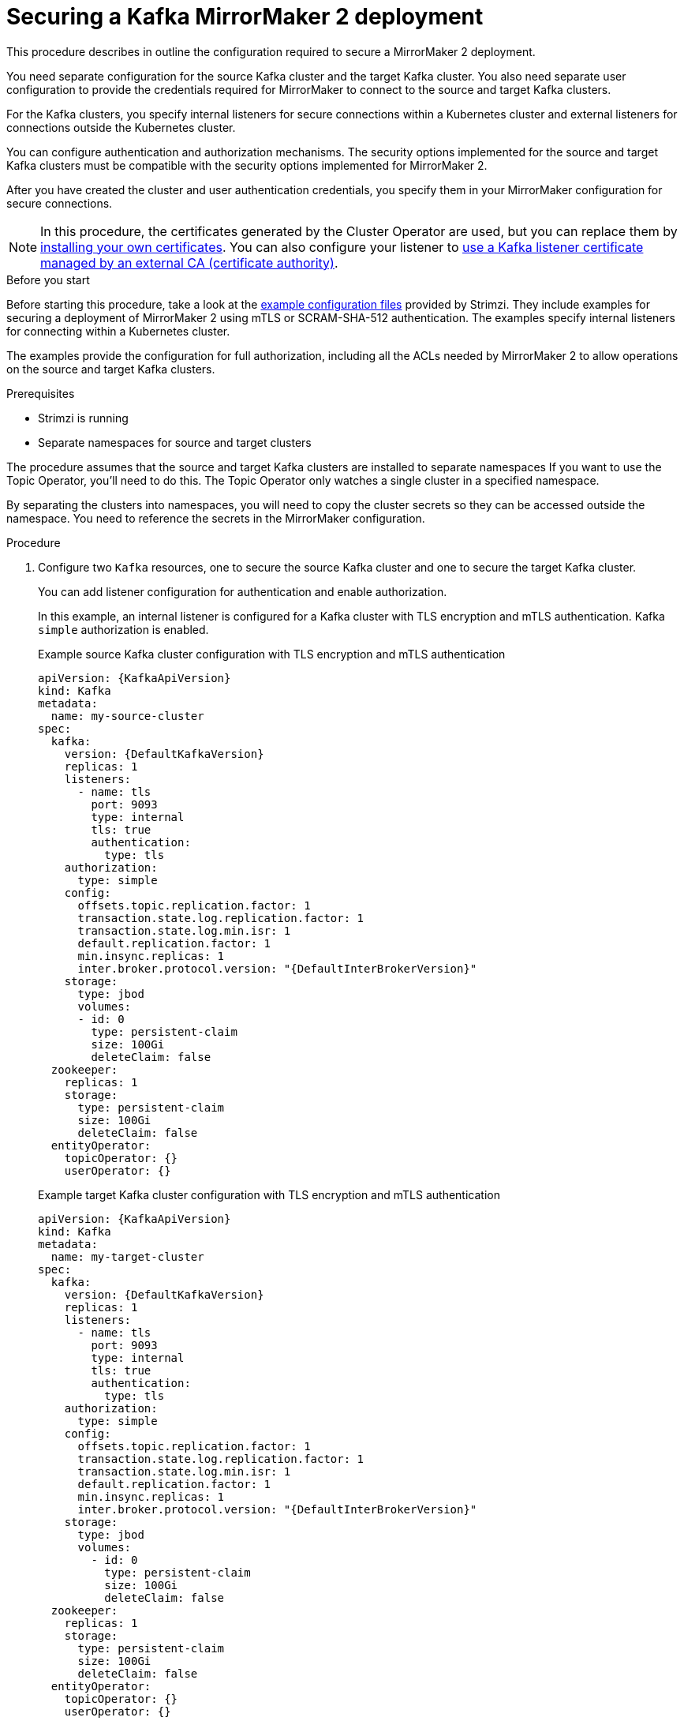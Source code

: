 // Module included in the following assemblies:

// assembly-config.adoc

[id='proc-config-mirrormaker2-securing-connection-{context}']
= Securing a Kafka MirrorMaker 2 deployment

[role="_abstract"]
This procedure describes in outline the configuration required to secure a MirrorMaker 2 deployment.

You need separate configuration for the source Kafka cluster and the target Kafka cluster.
You also need separate user configuration to provide the credentials required for MirrorMaker to connect to the source and target Kafka clusters.

For the Kafka clusters, you specify internal listeners for secure connections within a Kubernetes cluster and external listeners for connections outside the Kubernetes cluster.

You can configure authentication and authorization mechanisms.
The security options implemented for the source and target Kafka clusters must be compatible with the security options implemented for MirrorMaker 2.

After you have created the cluster and user authentication credentials, you specify them in your MirrorMaker configuration for secure connections.

NOTE: In this procedure, the certificates generated by the Cluster Operator are used, but you can replace them by xref:installing-your-own-ca-certificates-str[installing your own certificates].
You can also configure your listener to xref:proc-installing-certs-per-listener-str[use a Kafka listener certificate managed by an external CA (certificate authority)].

.Before you start
Before starting this procedure, take a look at the xref:config-examples-{context}[example configuration files] provided by Strimzi.
They include examples for securing a deployment of MirrorMaker 2 using mTLS or SCRAM-SHA-512 authentication.
The examples specify internal listeners for connecting within a Kubernetes cluster.

The examples provide the configuration for full authorization, including all the ACLs needed by MirrorMaker 2 to allow operations on the source and target Kafka clusters.

.Prerequisites

* Strimzi is running
* Separate namespaces for source and target clusters

The procedure assumes that the source and target Kafka clusters are installed to separate namespaces
If you want to use the Topic Operator, you'll need to do this.
The Topic Operator only watches a single cluster in a specified namespace.

By separating the clusters into namespaces, you will need to copy the cluster secrets so they can be accessed outside the namespace.
You need to reference the secrets in the MirrorMaker configuration.

.Procedure

. Configure two `Kafka` resources, one to secure the source Kafka cluster and one to secure the target Kafka cluster.
+
You can add listener configuration for authentication and enable authorization.
+
In this example, an internal listener is configured for a Kafka cluster with TLS encryption and mTLS authentication.
Kafka `simple` authorization is enabled.
+
.Example source Kafka cluster configuration with TLS encryption and mTLS authentication
[source,yaml,subs="attributes+"]
----
apiVersion: {KafkaApiVersion}
kind: Kafka
metadata:
  name: my-source-cluster
spec:
  kafka:
    version: {DefaultKafkaVersion}
    replicas: 1
    listeners:
      - name: tls
        port: 9093
        type: internal
        tls: true
        authentication:
          type: tls
    authorization:
      type: simple
    config:
      offsets.topic.replication.factor: 1
      transaction.state.log.replication.factor: 1
      transaction.state.log.min.isr: 1
      default.replication.factor: 1
      min.insync.replicas: 1
      inter.broker.protocol.version: "{DefaultInterBrokerVersion}"
    storage:
      type: jbod
      volumes:
      - id: 0
        type: persistent-claim
        size: 100Gi
        deleteClaim: false
  zookeeper:
    replicas: 1
    storage:
      type: persistent-claim
      size: 100Gi
      deleteClaim: false
  entityOperator:
    topicOperator: {}
    userOperator: {}
----
+
.Example target Kafka cluster configuration with TLS encryption and mTLS authentication
[source,yaml,subs="attributes+"]
----
apiVersion: {KafkaApiVersion}
kind: Kafka
metadata:
  name: my-target-cluster
spec:
  kafka:
    version: {DefaultKafkaVersion}
    replicas: 1
    listeners:
      - name: tls
        port: 9093
        type: internal
        tls: true
        authentication:
          type: tls
    authorization:
      type: simple
    config:
      offsets.topic.replication.factor: 1
      transaction.state.log.replication.factor: 1
      transaction.state.log.min.isr: 1
      default.replication.factor: 1
      min.insync.replicas: 1
      inter.broker.protocol.version: "{DefaultInterBrokerVersion}"
    storage:
      type: jbod
      volumes:
        - id: 0
          type: persistent-claim
          size: 100Gi
          deleteClaim: false
  zookeeper:
    replicas: 1
    storage:
      type: persistent-claim
      size: 100Gi
      deleteClaim: false
  entityOperator:
    topicOperator: {}
    userOperator: {}
----

. Create or update the `Kafka` resources in separate namespaces.
+
[source,shell,subs=+quotes]
----
kubectl apply -f _<kafka_configuration_file>_ -n _<namespace>_
----
+
The Cluster Operator creates the listeners and sets up the cluster and client certificate authority (CA) certificates to enable authentication within the Kafka cluster.
+
The certificates are created in the secret `_<cluster_name>_-cluster-ca-cert`.

. Configure two `KafkaUser` resources, one for a user of the source Kafka cluster and one for a user of the target Kafka cluster.
+
--
.. Configure the same authentication and authorization types as the corresponding source and target Kafka cluster.
For example, if you used `tls` authentication and the `simple` authorization type in the `Kafka` configuration for the source Kafka cluster, use the same in the `KafkaUser` configuration.

.. Configure the ACLs needed by MirrorMaker 2 to allow operations on the source and target Kafka clusters.
+
The ACLs are used by the internal MirrorMaker connectors, and by the underlying Kafka Connect framework.
--
+
.Example source user configuration for mTLS authentication
[source,yaml,subs="attributes+"]
----
apiVersion: {KafkaUserApiVersion}
kind: KafkaUser
metadata:
  name: my-source-user
  labels:
    strimzi.io/cluster: my-source-cluster
spec:
  authentication:
    type: tls
  authorization:
    type: simple
    acls:
      # MirrorSourceConnector
      - resource: # Not needed if offset-syncs.topic.location=target
          type: topic
          name: mm2-offset-syncs.my-target-cluster.internal
        operations:
          - Create
          - DescribeConfigs
          - Read
          - Write
      - resource: # Needed for every topic which is mirrored
          type: topic
          name: "*"
        operations:
          - DescribeConfigs
          - Read
      # MirrorCheckpointConnector
      - resource:
          type: cluster
        operations:
          - Describe
      - resource: # Needed for every group for which offsets are synced
          type: group
          name: "*"
        operations:
          - Describe
      - resource: # Not needed if offset-syncs.topic.location=target
          type: topic
          name: mm2-offset-syncs.my-target-cluster.internal
        operations:
          - Read
----
+
.Example target user configuration for mTLS authentication
[source,yaml,subs="attributes+"]
----
apiVersion: {KafkaUserApiVersion}
kind: KafkaUser
metadata:
  name: my-target-user
  labels:
    strimzi.io/cluster: my-target-cluster
spec:
  authentication:
    type: tls
  authorization:
    type: simple
    acls:
      # Underlying Kafka Connect internal topics to store configuration, offsets, or status
      - resource:
          type: group
          name: mirrormaker2-cluster
        operations:
          - Read
      - resource:
          type: topic
          name: mirrormaker2-cluster-configs
        operations:
          - Create
          - Describe
          - DescribeConfigs
          - Read
          - Write
      - resource:
          type: topic
          name: mirrormaker2-cluster-status
        operations:
          - Create
          - Describe
          - DescribeConfigs
          - Read
          - Write
      - resource:
          type: topic
          name: mirrormaker2-cluster-offsets
        operations:
          - Create
          - Describe
          - DescribeConfigs
          - Read
          - Write
      # MirrorSourceConnector
      - resource: # Needed for every topic which is mirrored
          type: topic
          name: "*"
        operations:
          - Create
          - Alter
          - AlterConfigs
          - Write
      # MirrorCheckpointConnector
      - resource:
          type: cluster
        operations:
          - Describe
      - resource:
          type: topic
          name: my-source-cluster.checkpoints.internal
        operations:
          - Create
          - Describe
          - Read
          - Write
      - resource: # Needed for every group for which the offset is synced
          type: group
          name: "*"
        operations:
          - Read
          - Describe
      # MirrorHeartbeatConnector
      - resource:
          type: topic
          name: heartbeats
        operations:
          - Create
          - Describe
          - Write
----
+
NOTE: You can use a certificate issued outside the User Operator by setting `type` to `tls-external`.
For more information, see the link:{BookURLConfiguring}#type-KafkaUserSpec-reference[`KafkaUserSpec` schema reference^].

. Create or update a `KafkaUser` resource in each of the namespaces you created for the source and target Kafka clusters.
+
[source,shell,subs=+quotes]
----
kubectl apply -f _<kafka_user_configuration_file>_ -n _<namespace>_
----
+
The User Operator creates the users representing the client (MirrorMaker), and the security credentials used for client authentication, based on the chosen authentication type.
+
The User Operator creates a new secret with the same name as the `KafkaUser` resource.
The secret contains a private and public key for mTLS authentication.
The public key is contained in a user certificate, which is signed by the clients CA.

. Configure a `KafkaMirrorMaker2` resource with the authentication details to connect to the source and target Kafka clusters.
+
.Example MirrorMaker 2 configuration with TLS encryption and mTLS authentication
[source,yaml,subs="attributes+"]
----
apiVersion: {KafkaMirrorMaker2ApiVersion}
kind: KafkaMirrorMaker2
metadata:
  name: my-mirror-maker-2
spec:
  version: {DefaultKafkaVersion}
  replicas: 1
  connectCluster: "my-target-cluster"
  clusters:
    - alias: "my-source-cluster"
      bootstrapServers: my-source-cluster-kafka-bootstrap:9093
      tls: # <1>
        trustedCertificates:
          - secretName: my-source-cluster-cluster-ca-cert
            certificate: ca.crt
      authentication: # <2>
        type: tls
        certificateAndKey:
          secretName: my-source-user
          certificate: user.crt
          key: user.key
    - alias: "my-target-cluster"
      bootstrapServers: my-target-cluster-kafka-bootstrap:9093
      tls: # <3>
        trustedCertificates:
          - secretName: my-target-cluster-cluster-ca-cert
            certificate: ca.crt
      authentication: # <4>
        type: tls
        certificateAndKey:
          secretName: my-target-user
          certificate: user.crt
          key: user.key
      config:
        # -1 means it will use the default replication factor configured in the broker
        config.storage.replication.factor: -1
        offset.storage.replication.factor: -1
        status.storage.replication.factor: -1
  mirrors:
    - sourceCluster: "my-source-cluster"
      targetCluster: "my-target-cluster"
      sourceConnector:
        config:
          replication.factor: 1
          offset-syncs.topic.replication.factor: 1
          sync.topic.acls.enabled: "false"
      heartbeatConnector:
        config:
          heartbeats.topic.replication.factor: 1
      checkpointConnector:
        config:
          checkpoints.topic.replication.factor: 1
          sync.group.offsets.enabled: "true"
      topicsPattern: "topic1|topic2|topic3"
      groupsPattern: "group1|group2|group3"
----
<1> The TLS certificates for the source Kafka cluster. If they are in a separate namespace, copy the cluster secrets from the namespace of the Kafka cluster.
<2> The user authentication for accessing the source Kafka cluster using the TLS mechanism.
<3> The TLS certificates for the target Kafka cluster.
<4> The user authentication for accessing the target Kafka cluster.

. Create or update the `KafkaMirrorMaker2` resource in the same namespace as the target Kafka cluster.
+
[source,shell,subs=+quotes]
----
kubectl apply -f _<mirrormaker2_configuration_file>_ -n _<namespace_of_target_cluster>_
----
